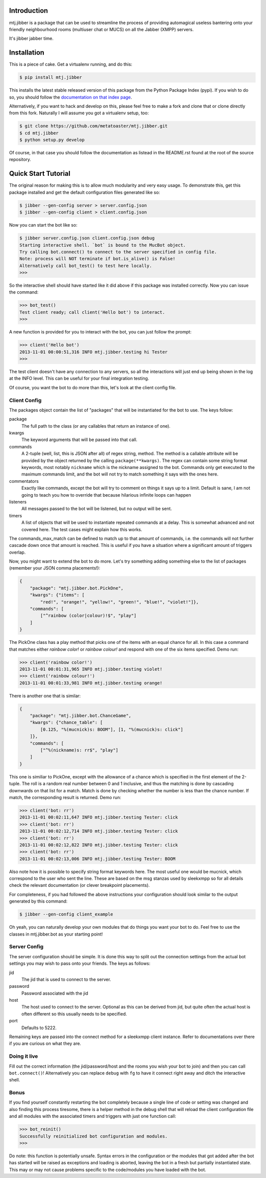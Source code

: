 Introduction
============

mtj.jibber is a package that can be used to streamline the process of
providing automagical useless bantering onto your friendly neighbourhood
rooms (multiuser chat or MUCS) on all the Jabber (XMPP) servers.

It's jibber jabber time.

.. image:: https://travis-ci.org/metatoaster/mtj.jibber.png?branch=master
   :target: https://travis-ci.org/metatoaster/mtj.jibber
.. image:: https://coveralls.io/repos/metatoaster/mtj.jibber/badge.png?branch=master
   :target: https://coveralls.io/r/metatoaster/mtj.jibber?branch=master

Installation
============

This is a piece of cake.  Get a virtualenv running, and do this:

.. code:: sh

    $ pip install mtj.jibber

This installs the latest stable released version of this package from
the Python Package Index (pypi).  If you wish to do so, you should
follow the `documentation on that index page`_.

.. _documentation on that index page: https://pypi.python.org/pypi/mtj.jibber

Alternatively, if you want to hack and develop on this, please feel free
to make a fork and clone that or clone directly from this fork.
Naturally I will assume you got a virtualenv setup, too:

.. code:: sh

    $ git clone https://github.com/metatoaster/mtj.jibber.git
    $ cd mtj.jibber
    $ python setup.py develop

Of course, in that case you should follow the documentation as listead
in the README.rst found at the root of the source repository.

Quick Start Tutorial
====================

The original reason for making this is to allow much modularity and very
easy usage.  To demonstrate this, get this package installed and get the
default configuration files generated like so:

.. code:: sh

    $ jibber --gen-config server > server.config.json
    $ jibber --gen-config client > client.config.json

Now you can start the bot like so:

.. code:: sh

    $ jibber server.config.json client.config.json debug
    Starting interactive shell. `bot` is bound to the MucBot object.
    Try calling bot.connect() to connect to the server specified in config file.
    Note: process will NOT terminate if bot.is_alive() is False!
    Alternatively call bot_test() to test here locally.
    >>>

So the interactive shell should have started like it did above if this
package was installed correctly.  Now you can issue the command:

.. code:: python

    >>> bot_test()
    Test client ready; call client('Hello bot') to interact.
    >>>

A new function is provided for you to interact with the bot, you can
just follow the prompt:

.. code:: python

    >>> client('Hello bot')
    2013-11-01 00:00:51,316 INFO mtj.jibber.testing hi Tester
    >>>

The test client doesn't have any connection to any servers, so all the
interactions will just end up being shown in the log at the INFO level.
This can be useful for your final integration testing.

Of course, you want the bot to do more than this, let's look at the
client config file.

Client Config
-------------

The packages object contain the list of "packages" that will be
instantiated for the bot to use.  The keys follow:

package
    The full path to the class (or any callables that return an
    instance of one).
kwargs
    The keyword arguments that will be passed into that call.
commands
    A 2-tuple (well, list, this is JSON after all) of regex string,
    method.  The method is a callable attribute will be provided by
    the object returned by the calling ``package(**kwargs)``.  The
    regex can contain some string format keywords, most notably
    ``nickname`` which is the nickname assigned to the bot.
    Commands only get executed to the maximum commands limit, and
    the bot will not try to match something it says with the ones
    here.
commentators
    Exactly like commands, except the bot will try to comment on
    things it says up to a limit.  Default is sane, I am not going
    to teach you how to override that because hilarious infinite
    loops can happen
listeners
    All messages passed to the bot will be listened, but no output
    will be sent.
timers
    A list of objects that will be used to instantiate repeated
    commands at a delay.  This is somewhat advanced and not
    covered here.  The test cases might explain how this works.

The commands_max_match can be defined to match up to that amount of
commands, i.e. the commands will not further cascade down once that
amount is reached.  This is useful if you have a situation where a
significant amount of triggers overlap.

Now, you might want to extend the bot to do more.  Let's try something
adding something else to the list of packages (remember your JSON comma
placements!):

.. code:: json

    {
        "package": "mtj.jibber.bot.PickOne",
        "kwargs": {"items": [
            "red!", "orange!", "yellow!", "green!", "blue!", "violet!"]},
        "commands": [
            ["^rainbow (color|colour)!$", "play"]
        ]
    }

The PickOne class has a play method that picks one of the items with an
equal chance for all.  In this case a command that matches either
`rainbow color!` or `rainbow colour!` and respond with one of the six
items specified.  Demo run:

.. code:: python

    >>> client('rainbow color!')
    2013-11-01 00:01:31,965 INFO mtj.jibber.testing violet!
    >>> client('rainbow colour!')
    2013-11-01 00:01:33,981 INFO mtj.jibber.testing orange!

There is another one that is similar:

.. code:: json

    {
        "package": "mtj.jibber.bot.ChanceGame",
        "kwargs": {"chance_table": [
            [0.125, "%(mucnick)s: BOOM"], [1, "%(mucnick)s: click"]
        ]},
        "commands": [
            ["^%(nickname)s: rr$", "play"]
        ]
    }

This one is similiar to PickOne, except with the allowance of a chance
which is specified in the first element of the 2-tuple.  The roll is a
random real number between 0 and 1 inclusive, and thus the matching is
done by cascading downwards on that list for a match.  Match is done by
checking whether the number is less than the chance number.  If match,
the corresponding result is returned.  Demo run:

.. code:: python

    >>> client('bot: rr')
    2013-11-01 00:02:11,647 INFO mtj.jibber.testing Tester: click
    >>> client('bot: rr')
    2013-11-01 00:02:12,714 INFO mtj.jibber.testing Tester: click
    >>> client('bot: rr')
    2013-11-01 00:02:12,822 INFO mtj.jibber.testing Tester: click
    >>> client('bot: rr')
    2013-11-01 00:02:13,006 INFO mtj.jibber.testing Tester: BOOM

Also note how it is possible to specify string format keywords here.
The most useful one would be mucnick, which correspond to the user
who sent the line.  These are based on the msg stanzas used by sleekxmpp
so for all details check the relevant documentation (or clever
breakpoint placements).

For completeness, if you had followed the above instructions your
configuration should look similar to the output generated by this
command:

.. code:: sh

    $ jibber --gen-config client_example

Oh yeah, you can naturally develop your own modules that do things you
want your bot to do.  Feel free to use the classes in mtj.jibber.bot as
your starting point!

Server Config
-------------

The server configuration should be simple.  It is done this way to split
out the connection settings from the actual bot settings you may wish to
pass onto your friends.  The keys as follows:

jid
    The jid that is used to connect to the server.
password
    Password associated with the jid
host
    The host used to connect to the server.  Optional as this can
    be derived from jid, but quite often the actual host is often
    different so this usually needs to be specified.
port
    Defaults to 5222.

Remaining keys are passed into the connect method for a sleekxmpp client
instance.  Refer to documentations over there if you are curious on what
they are.

Doing it live
-------------

Fill out the correct information (the jid/password/host and the rooms
you wish your bot to join) and then you can call ``bot.connect()``!
Alternatively you can replace ``debug`` with ``fg`` to have it connect
right away and ditch the interactive shell.

Bonus
-----

If you find yourself constantly restarting the bot completely because a
single line of code or setting was changed and also finding this process
tiresome, there is a helper method in the debug shell that will reload
the client configuration file and all modules with the associated timers
and triggers with just one function call:

.. code:: python

    >>> bot_reinit()
    Successfully reinitialized bot configuration and modules.
    >>>

Do note: this function is potentially unsafe.  Syntax errors in the
configuration or the modules that got added after the bot has started
will be raised as exceptions and loading is aborted, leaving the bot
in a fresh but partially instantiated state.  This may or may not cause
problems specific to the code/modules you have loaded with the bot.
